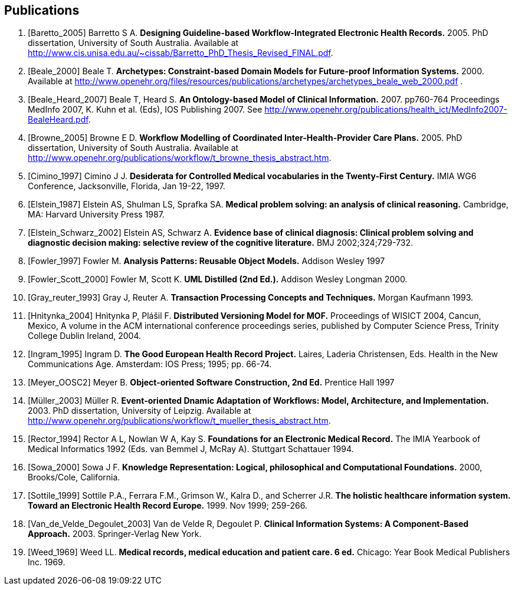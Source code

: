 == Publications

[bibliography]
. [[[Baretto_2005]]] Barretto S A. *Designing Guideline-based Workflow-Integrated Electronic Health Records.* 2005. PhD dissertation, University of South Australia. Available at http://www.cis.unisa.edu.au/~cissab/Barretto_PhD_Thesis_Revised_FINAL.pdf.
. [[[Beale_2000]]] Beale T. *Archetypes: Constraint-based Domain Models for Future-proof Information Systems.* 2000.  Available at http://www.openehr.org/files/resources/publications/archetypes/archetypes_beale_web_2000.pdf .
. [[[Beale_Heard_2007]]] Beale T, Heard S. *An Ontology-based Model of Clinical Information.* 2007. pp760-764 Proceedings MedInfo 2007, K. Kuhn et al. (Eds), IOS Publishing 2007. See http://www.openehr.org/publications/health_ict/MedInfo2007-BealeHeard.pdf.
. [[[Browne_2005]]] Browne E D. *Workflow Modelling of Coordinated Inter-Health-Provider Care Plans.* 2005. PhD dissertation, University of South Australia. Available at http://www.openehr.org/publications/workflow/t_browne_thesis_abstract.htm.
. [[[Cimino_1997]]] Cimino J J. *Desiderata for Controlled Medical vocabularies in the Twenty-First Century.* IMIA WG6 Conference, Jacksonville, Florida, Jan 19-22, 1997.
. [[[Elstein_1987]]] Elstein AS, Shulman LS, Sprafka SA. *Medical problem solving: an analysis of clinical reasoning.* Cambridge, MA: Harvard University Press 1987.
. [[[Elstein_Schwarz_2002]]] Elstein AS, Schwarz A. *Evidence base of clinical diagnosis: Clinical problem solving and diagnostic decision making: selective review of the cognitive literature.* BMJ 2002;324;729-732.
. [[[Fowler_1997]]] Fowler M. *Analysis Patterns: Reusable Object Models.* Addison Wesley 1997
. [[[Fowler_Scott_2000]]] Fowler M, Scott K. *UML Distilled (2nd Ed.).* Addison Wesley Longman 2000. 
. [[[Gray_reuter_1993]]] Gray J, Reuter A. *Transaction Processing Concepts and Techniques.* Morgan Kaufmann 1993.
. [[[Hnìtynka_2004]]] Hnìtynka P, Plášil F. *Distributed Versioning Model for MOF.* Proceedings of WISICT 2004, Cancun, Mexico, A volume in the ACM international conference proceedings series, published by Computer Science Press, Trinity College Dublin Ireland, 2004.
. [[[Ingram_1995]]] Ingram D. *The Good European Health Record Project.* Laires, Laderia Christensen, Eds. Health in the New Communications Age. Amsterdam: IOS Press; 1995; pp. 66-74.
. [[[Meyer_OOSC2]]] Meyer B. *Object-oriented Software Construction, 2nd Ed.* Prentice Hall 1997
. [[[Müller_2003]]] Müller R. *Event-oriented Dnamic Adaptation of Workflows: Model, Architecture, and Implementation.* 2003. PhD dissertation, University of Leipzig. Available at http://www.openehr.org/publications/workflow/t_mueller_thesis_abstract.htm.
. [[[Rector_1994]]] Rector A L, Nowlan W A, Kay S. *Foundations for an Electronic Medical Record.* The IMIA Yearbook of Medical Informatics 1992 (Eds. van Bemmel J, McRay A). Stuttgart Schattauer 1994.
. [[[Sowa_2000]]] Sowa J F. *Knowledge Representation: Logical, philosophical and Computational Foundations.* 2000, Brooks/Cole, California.
. [[[Sottile_1999]]] Sottile P.A., Ferrara F.M., Grimson W., Kalra D., and Scherrer J.R. *The holistic healthcare information system. Toward an Electronic Health Record Europe.* 1999. Nov 1999; 259-266.
. [[[Van_de_Velde_Degoulet_2003]]] Van de Velde R, Degoulet P. *Clinical Information Systems: A Component-Based Approach.* 2003. Springer-Verlag New York.
. [[[Weed_1969]]] Weed LL. *Medical records, medical education and patient care. 6 ed.* Chicago: Year Book Medical Publishers Inc. 1969.
